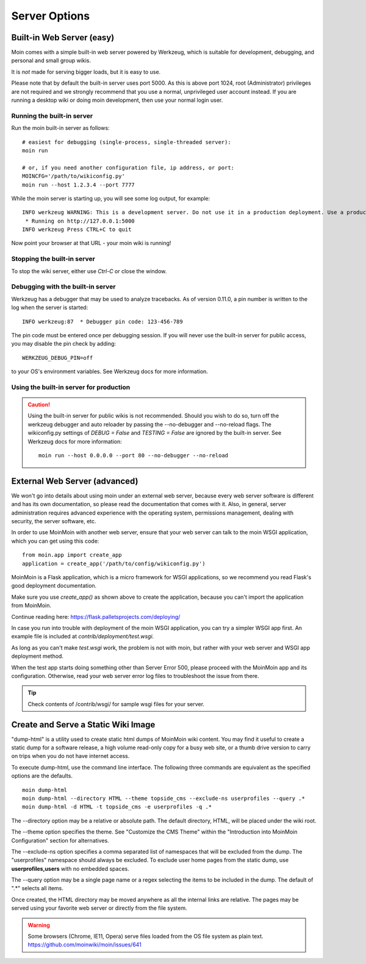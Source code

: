 ==============
Server Options
==============

Built-in Web Server (easy)
==========================
Moin comes with a simple built-in web server powered by Werkzeug, which
is suitable for development, debugging, and personal and small group wikis.

It is *not* made for serving bigger loads, but it is easy to use.

Please note that by default the built-in server uses port 5000. As this is
above port 1024, root (Administrator) privileges are not required and we strongly
recommend that you use a normal, unprivileged user account instead. If you
are running a desktop wiki or doing moin development, then use your normal
login user.

Running the built-in server
---------------------------
Run the moin built-in server as follows::

 # easiest for debugging (single-process, single-threaded server):
 moin run

 # or, if you need another configuration file, ip address, or port:
 MOINCFG='/path/to/wikiconfig.py'
 moin run --host 1.2.3.4 --port 7777

While the moin server is starting up, you will see some log output, for example::

 INFO werkzeug WARNING: This is a development server. Do not use it in a production deployment. Use a production WSGI server instead.
  * Running on http://127.0.0.1:5000
 INFO werkzeug Press CTRL+C to quit

Now point your browser at that URL - your moin wiki is running!

Stopping the built-in server
----------------------------
To stop the wiki server, either use `Ctrl-C` or close the window.

Debugging with the built-in server
----------------------------------
Werkzeug has a debugger that may be used to analyze tracebacks. As of version 0.11.0,
a pin number is written to the log when the server is started::

  INFO werkzeug:87  * Debugger pin code: 123-456-789

The pin code must be entered once per debugging session. If you will never use the
built-in server for public access, you may disable the pin check by adding::

 WERKZEUG_DEBUG_PIN=off

to your OS's environment variables. See Werkzeug docs for more information.

Using the built-in server for production
----------------------------------------

.. caution:: Using the built-in server for public wikis is not recommended. Should you
 wish to do so, turn off the werkzeug debugger and auto reloader by passing the --no-debugger
 and --no-reload flags. The wikiconfig.py settings of `DEBUG = False` and `TESTING = False` are
 ignored by the built-in server.
 See Werkzeug docs for more information::

  moin run --host 0.0.0.0 --port 80 --no-debugger --no-reload


External Web Server (advanced)
==============================
We won't go into details about using moin under an external web server, because every web server software is
different and has its own documentation, so please read the documentation that comes with it. Also, in general,
server administration requires advanced experience with the operating system,
permissions management, dealing with security, the server software, etc.

In order to use MoinMoin with another web server, ensure that your web server can talk to the moin WSGI
application, which you can get using this code::

 from moin.app import create_app
 application = create_app('/path/to/config/wikiconfig.py')

MoinMoin is a Flask application, which is a micro framework for WSGI applications,
so we recommend you read Flask's good deployment documentation.

Make sure you use `create_app()` as shown above to create the application,
because you can't import the application from MoinMoin.

Continue reading here: https://flask.palletsprojects.com/deploying/

In case you run into trouble with deployment of the moin WSGI application,
you can try a simpler WSGI app first. An example file is included at
`contrib/deployment/test.wsgi`.

As long as you can't make `test.wsgi` work, the problem is not with
moin, but rather with your web server and WSGI app deployment method.

When the test app starts doing something other than Server Error 500, please
proceed with the MoinMoin app and its configuration.
Otherwise, read your web server error log files to troubleshoot the issue from there.

.. tip:: Check contents of /contrib/wsgi/ for sample wsgi files for your server.

Create and Serve a Static Wiki Image
====================================

"dump-html" is a utility used to create static html dumps of MoinMoin wiki content.
You may find it useful to create a static dump for a software release,
a high volume read-only copy for a busy web site, or a
thumb drive version to carry on trips when you do not have internet access.

To execute dump-html, use the command line interface.
The following three commands are equivalent as the
specified options are the defaults. ::

    moin dump-html
    moin dump-html --directory HTML --theme topside_cms --exclude-ns userprofiles --query .*
    moin dump-html -d HTML -t topside_cms -e userprofiles -q .*

The --directory option may be a relative or absolute path. The default directory,
HTML, will be placed under the wiki root.

The --theme option specifies the theme. See "Customize the CMS Theme" within
the "Introduction into MoinMoin Configuration" section for alternatives.

The --exclude-ns option specifies a comma separated list of namespaces that
will be excluded from the dump. The "userprofiles" namespace should always
be excluded. To exclude user home pages from the static dump, use
**userprofiles,users** with no embedded spaces.

The --query option may be a single page name or a regex selecting the items
to be included in the dump. The default of ".*" selects all items.

Once created, the HTML directory may be moved anywhere as all the internal links are
relative. The pages may be served using your favorite web server or directly from
the file system.

.. warning::
 Some browsers (Chrome, IE11, Opera) serve files loaded from the OS
 file system as plain text. https://github.com/moinwiki/moin/issues/641
